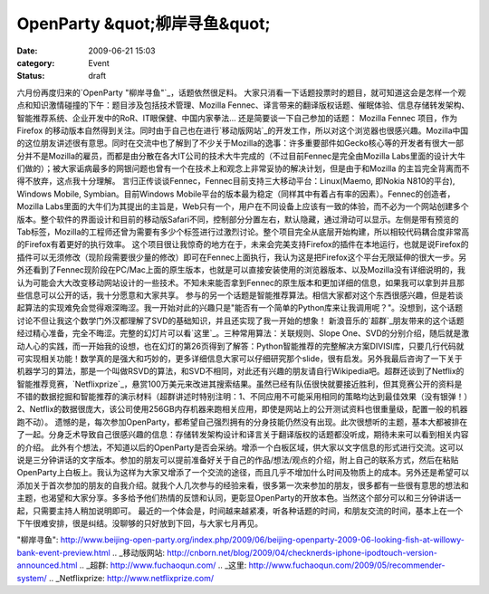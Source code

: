 OpenParty &quot;柳岸寻鱼&quot;
##########################
:date: 2009-06-21 15:03
:category: Event
:status: draft

六月份再度归来的`OpenParty "柳岸寻鱼"`_，话题依然很足料。
大家只消看一下话题投票时的题目，就可知道这会是怎样一个观点和知识激情碰撞的下午：题目涉及包括技术管理、Mozilla
Fennec、译言带来的翻译版权话题、催眠体验、信息存储转发架构、智能推荐系统、企业开发中的RoR、IT眼保健、中国内家拳法...
还是简要谈一下自己参加的话题：
Mozilla Fennec 项目，作为Firefox
的移动版本自然得到关注。同时由于自己也在进行`移动版网站`_的开发工作，所以对这个浏览器也很感兴趣。Mozilla中国的这位朋友讲述很有意思。同时在交流中也了解到了不少关于Mozilla的逸事：许多重要部件如Gecko核心等的开发者有很大一部分并不是Mozilla的雇员，而都是由分散在各大IT公司的技术大牛完成的（不过目前Fennec是完全由Mozilla
Labs里面的设计大牛们做的）；被大家诟病最多的网银问题也曾有一个在技术上和观念上非常妥协的解决计划，但是由于和Mozilla
的主旨完全背离而不得不放弃，这点我十分理解。
言归正传谈谈Fennec，Fennec目前支持三大移动平台：Linux(Maemo, 即Nokia N810的平台), Windows
Mobile, Symbian。目前Windows
Mobile平台的版本最为稳定（同样其中有着占有率的因素）。Fennec的创造者，Mozilla
Labs里面的大牛们为其提出的主旨是，Web只有一个，用户在不同设备上应该有一致的体验，而不必为一个网站创建多个版本。整个软件的界面设计和目前的移动版Safari不同，控制部分分置左右，默认隐藏，通过滑动可以显示。左侧是带有预览的Tab标签，Mozilla的工程师还曾为需要有多少个标签进行过激烈讨论。整个项目完全从底层开始构建，所以相较代码耦合度非常高的Firefox有着更好的执行效率。
这个项目很让我惊奇的地方在于，未来会完美支持Firefox的插件在本地运行，也就是说Firefox的插件可以无须修改（现阶段需要很少量的修改）即可在Fennec上面执行，我认为这是把Firefox这个平台无限延伸的很大一步。另外还看到了Fennec现阶段在PC/Mac上面的原生版本，也就是可以直接安装使用的浏览器版本、以及Mozilla没有详细说明的，我认为可能会大大改变移动网站设计的一些技术。不知未来能否拿到Fennec的原生版本和更加详细的信息，如果我可以拿到并且那些信息可以公开的话，我十分愿意和大家共享。
参与的另一个话题是智能推荐算法。相信大家都对这个东西很感兴趣，但是若谈起算法的实现难免会觉得艰深晦涩。我一开始对此的兴趣只是"能否有一个简单的Python库来让我调用呢？"。没想到，这个话题讨论不但让我这个数学门外汉都理解了SVD的基础知识，并且还实现了我一开始的想象！
新浪音乐的`超群`_朋友带来的这个话题经过精心准备，完全不晦涩。完整的幻灯片可以看`这里`_。三种常用算法：关联规则、Slope
One、SVD的分别介绍，随后就是激动人心的实践，而一开始我的设想，也在幻灯的第26页得到了解答：Python智能推荐的完整解决方案DIVISI库，只要几行代码就可实现相关功能！数学真的是强大和巧妙的，更多详细信息大家可以仔细研究那个slide，很有启发。另外我最后咨询了一下关于机器学习的算法，那是一个叫做RSVD的算法，和SVD不相同，对此还有兴趣的朋友请自行Wikipedia吧。超群还谈到了Netflix的智能推荐竞赛，`Netflixprize`_，悬赏100万美元来改进其搜索结果。虽然已经有队伍很快就要接近胜利，但其竞赛公开的资料是不错的数据挖掘和智能推荐的演示材料（超群讲述时特别注明：1、不同应用不可能采用相同的策略均达到最佳效果（没有银弹！）2、Netflix的数据很庞大，该公司使用256GB内存机器来跑相关应用，即使是网站上的公开测试资料也很重量级，配置一般的机器跑不动）。
遗憾的是，每次参加OpenParty，都希望自己强烈拥有的分身技能仍然没有出现。此次很想听的主题，基本大都被排在了一起。分身乏术导致自己很感兴趣的信息：存储转发架构设计和译言关于翻译版权的话题都没听成，期待未来可以看到相关内容的介绍。
此外有个想法，不知道以后的OpenParty是否会采纳。增添一个白板区域，供大家以文字信息的形式进行交流。这可以说是三分钟讲话的文字版本。参加的朋友可以提前准备好关于自己的作品/想法/观点的介绍，附上自己的联系方式，然后在粘贴OpenParty上白板上。我认为这样为大家又增添了一个交流的途径，而且几乎不增加什么时间及物质上的成本。另外还是希望可以添加关于首次参加的朋友的自我介绍。就我个人几次参与的经验来看，很多第一次来参加的朋友，很多都有一些很有意思的想法和主题，也渴望和大家分享。多多给予他们热情的反馈和认同，更彰显OpenParty的开放本色。当然这个部分可以和三分钟讲话一起，只需要主持人稍加说明即可。
最近的一个体会是，时间越来越紧凑，听各种话题的时间，和朋友交流的时间，基本上在一个下午很难安排，很是纠结。没聊够的只好放到下回，与大家七月再见。

.. _OpenParty
"柳岸寻鱼": http://www.beijing-open-party.org/index.php/2009/06/beijing-openparty-2009-06-looking-fish-at-willowy-bank-event-preview.html
.. _移动版网站: http://cnborn.net/blog/2009/04/checknerds-iphone-ipodtouch-version-announced.html
.. _超群: http://www.fuchaoqun.com/
.. _这里: http://www.fuchaoqun.com/2009/05/recommender-system/
.. _Netflixprize: http://www.netflixprize.com/
